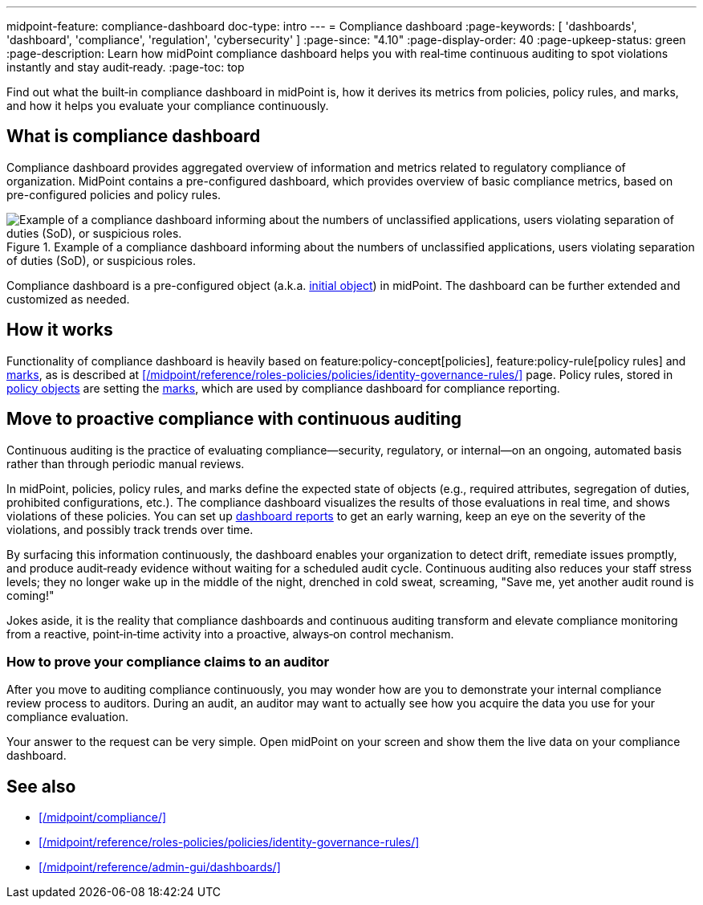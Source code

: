 ---
midpoint-feature: compliance-dashboard
doc-type: intro
---
= Compliance dashboard
:page-keywords: [ 'dashboards', 'dashboard', 'compliance', 'regulation', 'cybersecurity' ]
:page-since: "4.10"
:page-display-order: 40
:page-upkeep-status: green
:page-description: Learn how midPoint compliance dashboard helps you with real‑time continuous auditing to spot violations instantly and stay audit‑ready.
:page-toc: top

Find out what the built‑in compliance dashboard in midPoint is, how it derives its metrics from policies, policy rules, and marks, and how it helps you evaluate your compliance continuously.

== What is compliance dashboard

Compliance dashboard provides aggregated overview of information and metrics related to regulatory compliance of organization.
MidPoint contains a pre-configured dashboard, which provides overview of basic compliance metrics, based on pre-configured policies and policy rules.

.Example of a compliance dashboard informing about the numbers of unclassified applications, users violating separation of duties (SoD), or suspicious roles.
image::compliance-dashboard-screenshot.png["Example of a compliance dashboard informing about the numbers of unclassified applications, users violating separation of duties (SoD), or suspicious roles."]

Compliance dashboard is a pre-configured object (a.k.a. xref:/midpoint/reference/deployment/ninja/command/initial-objects/[initial object]) in midPoint.
The dashboard can be further extended and customized as needed.

== How it works

Functionality of compliance dashboard is heavily based on feature:policy-concept[policies], feature:policy-rule[policy rules] and xref:/midpoint/reference/concepts/mark/[marks], as is described at xref:/midpoint/reference/roles-policies/policies/identity-governance-rules/[] page.
Policy rules, stored in xref:/midpoint/reference/schema/policy/[policy objects] are setting the xref:/midpoint/reference/concepts/mark/[marks], which are used by compliance dashboard for compliance reporting.

[[continuous-auditing]]
== Move to proactive compliance with continuous auditing

Continuous auditing is the practice of evaluating compliance—security, regulatory, or internal—on an ongoing, automated basis rather than through periodic manual reviews.

In midPoint, policies, policy rules, and marks define the expected state of objects (e.g., required attributes, segregation of duties, prohibited configurations, etc.).
The compliance dashboard visualizes the results of those evaluations in real time, and shows violations of these policies.
You can set up xref:/midpoint/reference/admin-gui/dashboards/dashboard-architecture/#static-reports-created-from-dashboards[dashboard reports] to get an early warning, keep an eye on the severity of the violations, and possibly track trends over time.

By surfacing this information continuously, the dashboard enables your organization to detect drift, remediate issues promptly, and produce audit‑ready evidence without waiting for a scheduled audit cycle.
Continuous auditing also reduces your staff stress levels; they no longer wake up in the middle of the night, drenched in cold sweat, screaming, "Save me, yet another audit round is coming!"

Jokes aside, it is the reality that compliance dashboards and continuous auditing transform and elevate compliance monitoring from a reactive, point‑in‑time activity into a proactive, always‑on control mechanism.

=== How to prove your compliance claims to an auditor

After you move to auditing compliance continuously, you may wonder how are you to demonstrate your internal compliance review process to auditors.
During an audit, an auditor may want to actually see how you acquire the data you use for your compliance evaluation.

Your answer to the request can be very simple.
Open midPoint on your screen and show them the live data on your compliance dashboard.

== See also

* xref:/midpoint/compliance/[]

* xref:/midpoint/reference/roles-policies/policies/identity-governance-rules/[]

* xref:/midpoint/reference/admin-gui/dashboards/[]
